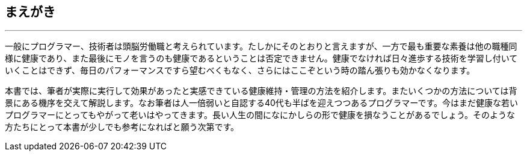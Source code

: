 == まえがき
'''

一般にプログラマー、技術者は頭脳労働職と考えられています。たしかにそのとおりと言えますが、一方で最も重要な素養は他の職種同様に健康であり、また最後にモノを言うのも健康であるということは否定できません。健康でなければ日々進歩する技術を学習し付いていくことはできず、毎日のパフォーマンスですら望むべくもなく、さらにはここぞという時の踏ん張りも効かなくなります。

本書では、筆者が実際に実行して効果があったと実感できている健康維持・管理の方法を紹介します。またいくつかの方法については背景にある機序を交えて解説します。なお筆者は人一倍弱いと自認する40代も半ばを迎えつつあるプログラマーです。今はまだ健康な若いプログラマーにとってもやがって老いはやってきます。長い人生の間になにかしらの形で健康を損なうことがあるでしょう。そのような方たちにとって本書が少しでも参考になればと願う次第です。
